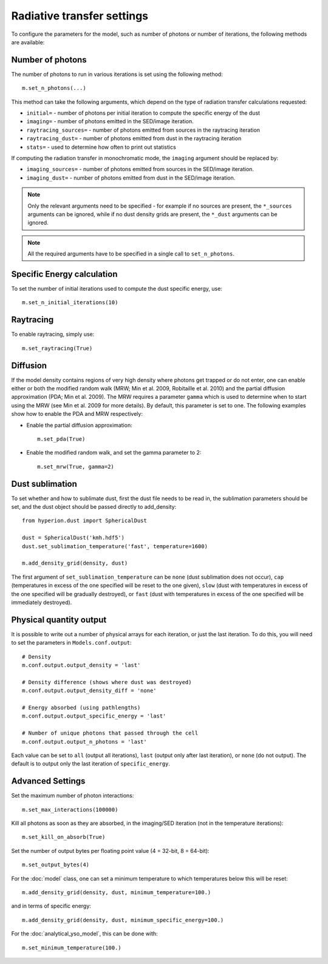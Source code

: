 Radiative transfer settings
===========================

To configure the parameters for the model, such as number of photons or number
of iterations, the following methods are available::

Number of photons
-----------------

The number of photons to run in various iterations is set using the
following method::

    m.set_n_photons(...)

This method can take the following arguments, which depend on the type of
radiation transfer calculations requested:

* ``initial=`` - number of photons per initial iteration to compute the
  specific energy of the dust
* ``imaging=`` - number of photons emitted in the SED/image iteration.
* ``raytracing_sources=`` - number of photons emitted from sources in the
  raytracing iteration
* ``raytracing_dust=`` - number of photons emitted from dust in the raytracing
  iteration
* ``stats=`` - used to determine how often to print out statistics

If computing the radiation transfer in monochromatic mode, the ``imaging``
argument should be replaced by:

* ``imaging_sources=`` - number of photons emitted from sources in the
  SED/image iteration.
* ``imaging_dust=`` - number of photons emitted from dust in the SED/image
  iteration.

.. note:: Only the relevant arguments need to be specified - for example if no
          sources are present, the ``*_sources`` arguments can be ignored,
          while if no dust density grids are present, the ``*_dust`` arguments
          can be ignored.

.. note:: All the required arguments have to be specified in a single call to
          ``set_n_photons``.

Specific Energy calculation
---------------------------

To set the number of initial iterations used to compute the dust specific
energy, use::

    m.set_n_initial_iterations(10)

Raytracing
----------

To enable raytracing, simply use::

    m.set_raytracing(True)

Diffusion
---------

If the model density contains regions of very high density where photons
get trapped or do not enter, one can enable either or both the modified
random walk (MRW; Min et al. 2009, Robitaille et al. 2010) and the partial
diffusion approximation (PDA; Min et al. 2009). The MRW requires a
parameter ``gamma`` which is used to determine when to start using the MRW
(see Min et al. 2009 for more details). By default, this parameter is set to
one. The following examples show how to enable the PDA and MRW respectively:

* Enable the partial diffusion approximation::

    m.set_pda(True)

* Enable the modified random walk, and set the gamma parameter to 2::

    m.set_mrw(True, gamma=2)

Dust sublimation
----------------

To set whether and how to sublimate dust, first the dust file needs to be read
in, the sublimation parameters should be set, and the dust object should be
passed directly to add_density::

    from hyperion.dust import SphericalDust

    dust = SphericalDust('kmh.hdf5')
    dust.set_sublimation_temperature('fast', temperature=1600)

    m.add_density_grid(density, dust)

The first argument of ``set_sublimation_temperature`` can be ``none`` (dust
sublimation does not occur), ``cap`` (temperatures in excess of the one
specified will be reset to the one given), ``slow`` (dust with temperatures in
excess of the one specified will be gradually destroyed), or ``fast`` (dust
with temperatures in excess of the one specified will be immediately
destroyed).

Physical quantity output
------------------------

It is possible to write out a number of physical arrays for each iteration, or
just the last iteration. To do this, you will need to set the parameters in
``Models.conf.output``::

    # Density
    m.conf.output.output_density = 'last'

    # Density difference (shows where dust was destroyed)
    m.conf.output.output_density_diff = 'none'

    # Energy absorbed (using pathlengths)
    m.conf.output.output_specific_energy = 'last'

    # Number of unique photons that passed through the cell
    m.conf.output.output_n_photons = 'last'

Each value can be set to ``all`` (output all iterations), ``last`` (output
only after last iteration), or ``none`` (do not output). The default is to
output only the last iteration of ``specific_energy``.

Advanced Settings
-----------------

Set the maximum number of photon interactions::

    m.set_max_interactions(100000)

Kill all photons as soon as they are absorbed, in the imaging/SED iteration
(not in the temperature iterations)::

    m.set_kill_on_absorb(True)

Set the number of output bytes per floating point value (4 = 32-bit, 8 =
64-bit)::

    m.set_output_bytes(4)

For the :doc:`model` class, one can set a minimum temperature to which
temperatures below this will be reset::

    m.add_density_grid(density, dust, minimum_temperature=100.)

and in terms of specific energy::

    m.add_density_grid(density, dust, minimum_specific_energy=100.)

For the :doc:`analytical_yso_model`, this can be done with::

    m.set_minimum_temperature(100.)
